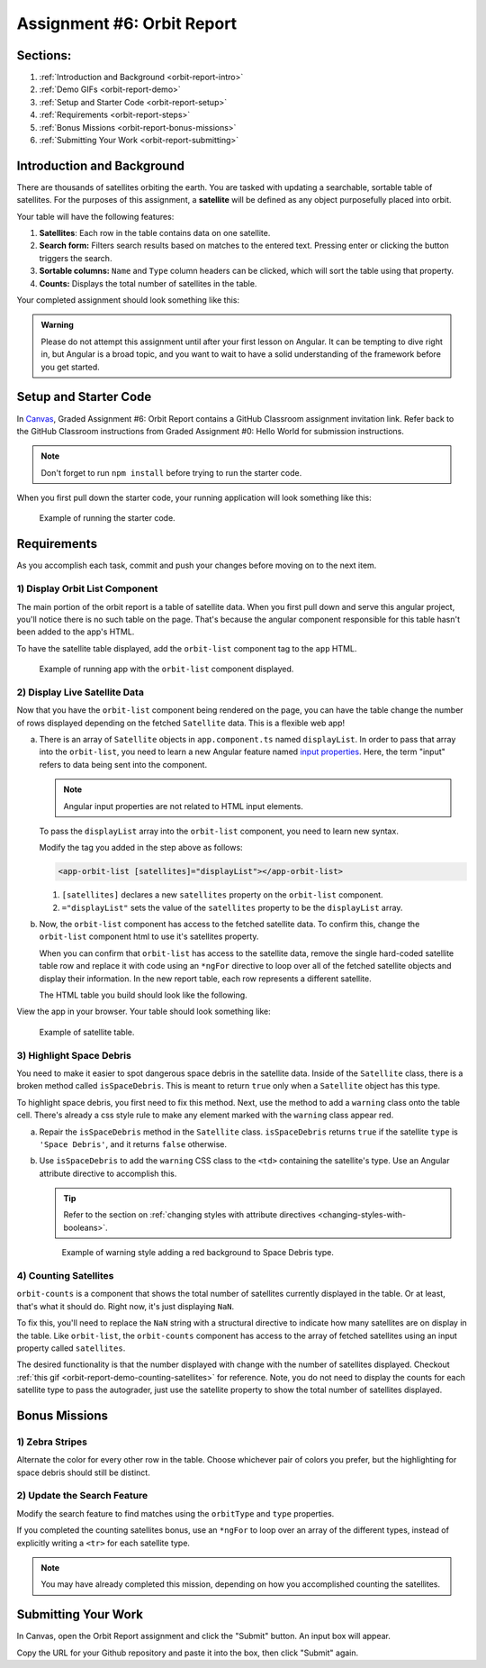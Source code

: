 .. _orbit-report:

Assignment #6: Orbit Report
===========================

Sections:
---------

#. :ref:`Introduction and Background <orbit-report-intro>`
#. :ref:`Demo GIFs <orbit-report-demo>`
#. :ref:`Setup and Starter Code <orbit-report-setup>`
#. :ref:`Requirements <orbit-report-steps>`
#. :ref:`Bonus Missions <orbit-report-bonus-missions>`
#. :ref:`Submitting Your Work <orbit-report-submitting>`


.. _orbit-report-intro:

Introduction and Background
---------------------------

There are thousands of satellites orbiting the earth. You are tasked with
updating a searchable, sortable table of satellites. For the purposes of this
assignment, a **satellite** will be defined as any object purposefully placed
into orbit.

Your table will have the following features:

#. **Satellites**: Each row in the table contains data on one satellite.
#. **Search form:** Filters search results based on matches to the entered text.
   Pressing enter or clicking the button triggers the search.
#. **Sortable columns:** ``Name`` and ``Type`` column headers can be
   clicked, which will sort the table using that property.
#. **Counts:** Displays the total number of satellites in the table.

Your completed assignment should look something like this:

.. figure:: figures/orbit-report-table.png
   :scale: 50%
   :alt: Screenshot of orbit report table.


.. admonition:: Warning

   Please do not attempt this assignment until after your first lesson on
   Angular. It can be tempting to dive right in, but Angular is a broad topic,
   and you want to wait to have a solid understanding of the framework before you
   get started.


.. _orbit-report-setup:

Setup and Starter Code
----------------------

In `Canvas <https://learn.launchcode.org/>`__, Graded Assignment #6: Orbit Report contains a GitHub Classroom assignment invitation link.
Refer back to the GitHub Classroom instructions from Graded Assignment #0: Hello World for submission instructions.


.. admonition:: Note

	Don't forget to run ``npm install`` before trying to run the starter code.


When you first pull down the starter code, your running application will look something like this:

.. figure:: figures/orbit-report-starter.png
   :scale: 50%
   :alt: Screen shot of browser showing http://localhost:4200 with a title, search box, and broken count box.

   Example of running the starter code. 

.. _orbit-report-steps:

Requirements
------------

As you accomplish each task, commit and push your changes before
moving on to the next item.

1) Display Orbit List Component
^^^^^^^^^^^^^^^^^^^^^^^^^^^^^^^

The main portion of the orbit report is a table of satellite data. When you
first pull down and serve this angular project, you'll notice there is no such
table on the page. That's because the angular component responsible for this table
hasn't been added to the app's HTML.

To have the satellite table displayed, add the ``orbit-list`` component tag to the ``app``
HTML.

.. figure:: figures/orbit-report-part1-final.png
   :scale: 50%
   :alt: Screen shot of browser showing http://localhost:4200 with a table of 1 satellite.

   Example of running app with the ``orbit-list`` component displayed.


2) Display Live Satellite Data
^^^^^^^^^^^^^^^^^^^^^^^^^^^^^^

Now that you have the ``orbit-list`` component being rendered on the page,
you can have the table change the number of rows displayed depending on the fetched ``Satellite`` data. 
This is a flexible web app!

a. There is an array of ``Satellite`` objects in ``app.component.ts`` named ``displayList``. 
   In order to pass that array into the ``orbit-list``, you need to learn a new Angular feature 
   named `input properties <https://angular.io/guide/component-interaction#pass-data-from-parent-to-child-with-input-binding>`__. 
   Here, the term "input" refers to data being sent into the component. 
   
   .. admonition:: Note
   
      Angular input properties are not related to HTML input elements.

   To pass the ``displayList`` array into the ``orbit-list`` component, you need to learn new syntax.

   Modify the tag you added in the step above as follows:

   .. sourcecode:: html+ng2
   
      <app-orbit-list [satellites]="displayList"></app-orbit-list>

   #. ``[satellites]`` declares a new ``satellites`` property on the ``orbit-list`` component.
   #. ``="displayList"`` sets the value of the ``satellites`` property to be the ``displayList`` array.

b. Now, the ``orbit-list`` component has access to the fetched satellite data. To confirm this, change the 
   ``orbit-list`` component html to use it's  satellites property.

   When you can confirm that ``orbit-list`` has access to the satellite data, remove the single hard-coded
   satellite table row and replace it with code using an ``*ngFor`` directive to loop over all of the 
   fetched satellite objects and display their information. In the new report table, each row represents 
   a different satellite.

   The HTML table you build should look like the following.

View the app in your browser. Your table should look something like:

.. figure:: figures/basic-table-satellites.png
   :alt: Screen shot of browser showing http://localhost:4200 with a table of 5 satellites.

   Example of satellite table.


3) Highlight Space Debris
^^^^^^^^^^^^^^^^^^^^^^^^^

You need to make it easier to spot dangerous space debris in the satellite data. 
Inside of the ``Satellite`` class, there is a broken method called ``isSpaceDebris``. 
This is meant to return ``true`` only when a ``Satellite`` object has this type. 

To highlight space debris, you first need to fix this method. Next,
use the method to add a ``warning`` class onto the table cell. There's already a
css style rule to make any element marked with the ``warning`` class appear red.

a. Repair the ``isSpaceDebris`` method in the ``Satellite`` class. ``isSpaceDebris`` 
   returns ``true`` if the satellite ``type`` is ``'Space Debris'``, and it returns 
   ``false`` otherwise. 

b. Use ``isSpaceDebris`` to add the ``warning`` CSS class to the ``<td>``
   containing the satellite's type. Use an Angular attribute directive to 
   accomplish this. 

   .. admonition:: Tip
   
      Refer to the section on :ref:`changing styles with attribute directives <changing-styles-with-booleans>`.

   .. figure:: figures/table-satellites-with-warning.png
      :alt: Screen shot of browser showing http://localhost:4200 with a table of 9 satellites, with Space Debris cell having a red background.

      Example of warning style adding a red background to Space Debris type.


4) Counting Satellites
^^^^^^^^^^^^^^^^^^^^^^

``orbit-counts`` is a component that shows the total number of satellites currently
displayed in the table. Or at least, that's what it should do. 
Right now, it's just displaying ``NaN``. 

To fix this, you'll need to replace the ``NaN`` string with a structural directive to indicate 
how many satellites are on display in the table. Like ``orbit-list``, the ``orbit-counts`` component
has access to the array of fetched satellites using an input property called ``satellites``.

The desired functionality is that the number displayed with change with the number of satellites displayed.
Checkout :ref:`this gif <orbit-report-demo-counting-satellites>` for reference. Note, you do not need to 
display the counts for each satellite type to pass the autograder, just use the satellite property to show
the total number of satellites displayed.

.. _orbit-report-bonus-missions:

Bonus Missions
--------------

1) Zebra Stripes
^^^^^^^^^^^^^^^^

Alternate the color for every other row in the table. Choose whichever pair
of colors you prefer, but the highlighting for space debris should still be
distinct.

.. figure:: figures/orbit-report-zebra.png
   :alt: Alternating row colors.

2) Update the Search Feature
^^^^^^^^^^^^^^^^^^^^^^^^^^^^

Modify the search feature to find matches using the ``orbitType`` and ``type``
properties.

If you completed the counting satellites bonus, use an ``*ngFor`` to loop over
an array of the different types, instead of explicitly writing a ``<tr>`` for
each satellite type.

.. admonition:: Note

   You may have already completed this mission, depending on how you
   accomplished counting the satellites.

.. _orbit-report-submitting:

Submitting Your Work
--------------------

In Canvas, open the Orbit Report assignment and click the "Submit" button.
An input box will appear.

Copy the URL for your Github repository and paste it into the box, then click
"Submit" again.


